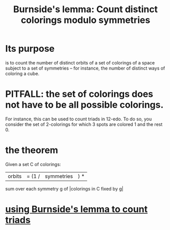 :PROPERTIES:
:ID:       edb6b9ea-15dc-4c33-97ed-5e33e52db51e
:END:
#+title: Burnside's lemma: Count distinct colorings modulo symmetries
* Its purpose
  is to count the number of distinct orbits of a set of colorings of a space subject to a set of symmetries -- for instance, the number of distinct ways of coloring a cube.
* PITFALL: the set of colorings does not have to be all possible colorings.
  For instance, this can be used to count triads in 12-edo.
  To do so, you consider the set of 2-colorings for which
  3 spots are colored 1 and the rest 0.
* the theorem
  Given a set C of colorings:
    |orbits| = (1 / |symmetries|) *
               sum over each symmetry g of |colorings in C fixed by g|
* [[https://github.com/JeffreyBenjaminBrown/public_notes_with_github-navigable_links/blob/master/using_burnside_s_lemma_to_count_triads.org][using Burnside's lemma to count triads]]
